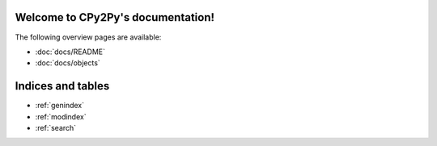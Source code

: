 .. # - # Copyright 2016 Max Fischer
.. # - #
.. # - # Licensed under the Apache License, Version 2.0 (the "License");
.. # - # you may not use this file except in compliance with the License.
.. # - # You may obtain a copy of the License at
.. # - #
.. # - #     http://www.apache.org/licenses/LICENSE-2.0
.. # - #
.. # - # Unless required by applicable law or agreed to in writing, software
.. # - # distributed under the License is distributed on an "AS IS" BASIS,
.. # - # WITHOUT WARRANTIES OR CONDITIONS OF ANY KIND, either express or implied.
.. # - # See the License for the specific language governing permissions and
.. # - # limitations under the License.

.. CPy2Py documentation master file, created by
   sphinx-quickstart on Wed Mar 30 13:54:26 2016.
   You can adapt this file completely to your liking, but it should at least
   contain the root `toctree` directive.

Welcome to CPy2Py's documentation!
==================================

The following overview pages are available:

* :doc:`docs/README`
* :doc:`docs/objects`


Indices and tables
==================

* :ref:`genindex`
* :ref:`modindex`
* :ref:`search`

